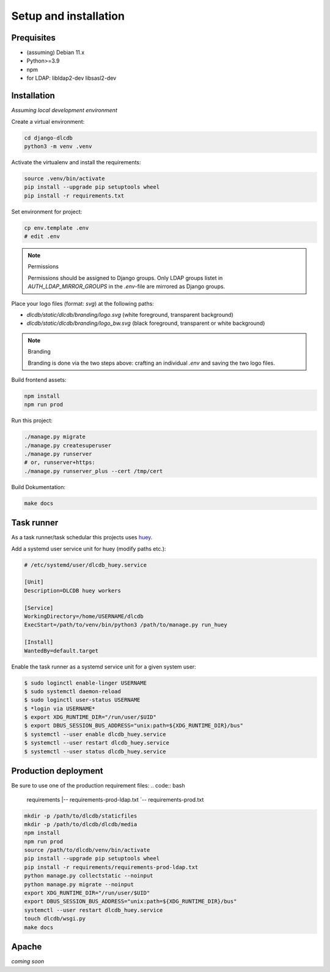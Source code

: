======================
Setup and installation
======================


Prequisites
-----------------------

* (assuming) Debian 11.x
* Python>=3.9
* npm
* for LDAP: libldap2-dev libsasl2-dev


Installation
------------

*Assuming local development environment*

Create a virtual environment:

.. code:: bash

    cd django-dlcdb
    python3 -m venv .venv


Activate the virtualenv and install the requirements:

.. code:: bash

    source .venv/bin/activate
    pip install --upgrade pip setuptools wheel
    pip install -r requirements.txt

Set environment for project:

.. code:: bash
    
    cp env.template .env
    # edit .env



.. note:: Permissions

   Permissions should be assigned to Django groups. Only LDAP groups listet in `AUTH_LDAP_MIRROR_GROUPS` in the `.env`-file are mirrored as Django groups.


Place your logo files (format: `svg`) at the following paths:

* `dlcdb/static/dlcdb/branding/logo.svg` (white foreground, transparent background)
* `dlcdb/static/dlcdb/branding/logo_bw.svg` (black foreground, transparent or white background)


.. note:: Branding

   Branding is done via the two steps above: crafting an individual `.env` and saving the two logo files.


Build frontend assets:

.. code:: bash

    npm install
    npm run prod


Run this project:

.. code:: bash

    ./manage.py migrate
    ./manage.py createsuperuser
    ./manage.py runserver
    # or, runserver+https:
    ./manage.py runserver_plus --cert /tmp/cert


Build Dokumentation:

.. code:: bash

    make docs


Task runner
-----------

As a task runner/task schedular this projects uses `huey <https://github.com/coleifer/huey>`_. 

Add a systemd user service unit for huey (modify paths etc.):

.. code:: ini

    # /etc/systemd/user/dlcdb_huey.service

    [Unit]
    Description=DLCDB huey workers

    [Service]
    WorkingDirectory=/home/USERNAME/dlcdb
    ExecStart=/path/to/venv/bin/python3 /path/to/manage.py run_huey

    [Install]
    WantedBy=default.target

Enable the task runner as a systemd service unit for a given system user:

.. code:: bash

   $ sudo loginctl enable-linger USERNAME
   $ sudo systemctl daemon-reload
   $ sudo loginctl user-status USERNAME
   $ *login via USERNAME*
   $ export XDG_RUNTIME_DIR="/run/user/$UID"
   $ export DBUS_SESSION_BUS_ADDRESS="unix:path=${XDG_RUNTIME_DIR}/bus"
   $ systemctl --user enable dlcdb_huey.service
   $ systemctl --user restart dlcdb_huey.service
   $ systemctl --user status dlcdb_huey.service


Production deployment
---------------------

Be sure to use one of the production requirement files:
.. code:: bash

   requirements
   |-- requirements-prod-ldap.txt
   `-- requirements-prod.txt


.. code:: bash

   mkdir -p /path/to/dlcdb/staticfiles
   mkdir -p /path/to/dlcdb/dlcdb/media
   npm install
   npm run prod
   source /path/to/dlcdb/venv/bin/activate
   pip install --upgrade pip setuptools wheel
   pip install -r requirements/requirements-prod-ldap.txt
   python manage.py collectstatic --noinput
   python manage.py migrate --noinput
   export XDG_RUNTIME_DIR="/run/user/$UID"
   export DBUS_SESSION_BUS_ADDRESS="unix:path=${XDG_RUNTIME_DIR}/bus"
   systemctl --user restart dlcdb_huey.service
   touch dlcdb/wsgi.py
   make docs


Apache
------

*coming soon*